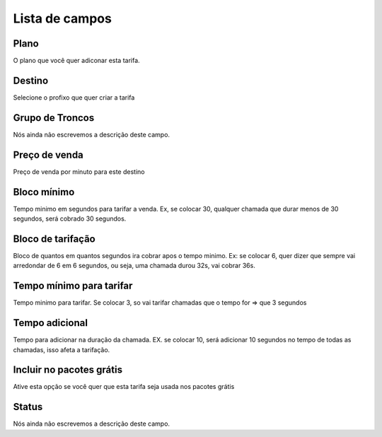 .. _rate-menu-list:

***************
Lista de campos
***************



.. _rate-id_plan:

Plano
"""""

| O plano que você quer adiconar esta tarifa.




.. _rate-id_prefix:

Destino
"""""""

| Selecione o profixo que quer criar a tarifa




.. _rate-id_trunk_group:

Grupo de Troncos
""""""""""""""""

| Nós ainda não escrevemos a descrição deste campo.




.. _rate-rateinitial:

Preço de venda
"""""""""""""""

| Preço de venda por minuto para este destino




.. _rate-initblock:

Bloco mínimo
"""""""""""""

| Tempo minimo em segundos para tarifar a venda. Ex, se colocar 30, qualquer chamada que durar menos de 30 segundos, será cobrado 30 segundos.




.. _rate-billingblock:

Bloco de tarifação
""""""""""""""""""""

| Bloco de quantos em quantos segundos ira cobrar apos o tempo minimo. Ex: se colocar 6, quer dizer que sempre vai arredondar de 6 em 6 segundos, ou seja, uma chamada durou 32s, vai cobrar 36s.




.. _rate-minimal_time_charge:

Tempo mínimo para tarifar
""""""""""""""""""""""""""

| Tempo minimo para tarifar. Se colocar 3, so vai tarifar chamadas que o tempo for => que 3 segundos




.. _rate-additional_grace:

Tempo adicional
"""""""""""""""

| Tempo para adicionar na duração da chamada. EX. se colocar 10, será adicionar 10 segundos no tempo de todas as chamadas, isso afeta a tarifação.




.. _rate-package_offer:

Incluir no pacotes grátis
""""""""""""""""""""""""""

| Ative esta opção se você quer que esta tarifa seja usada nos pacotes grátis




.. _rate-status:

Status
""""""

| Nós ainda não escrevemos a descrição deste campo.



